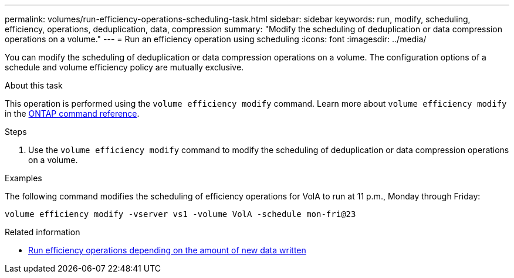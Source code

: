 ---
permalink: volumes/run-efficiency-operations-scheduling-task.html
sidebar: sidebar
keywords: run, modify, scheduling, efficiency, operations, deduplication, data, compression
summary: "Modify the scheduling of deduplication or data compression operations on a volume."
---
= Run an efficiency operation using scheduling
:icons: font
:imagesdir: ../media/

[.lead]
You can modify the scheduling of deduplication or data compression operations on a volume. The configuration options of a schedule and volume efficiency policy are mutually exclusive.

.About this task

This operation is performed using the `volume efficiency modify` command. Learn more about `volume efficiency modify` in the link:https://docs.netapp.com/us-en/ontap-cli/volume-efficiency-modify.html[ONTAP command reference^].

.Steps

. Use the `volume efficiency modify` command to modify the scheduling of deduplication or data compression operations on a volume.

.Examples

The following command modifies the scheduling of efficiency operations for VolA to run at 11 p.m., Monday through Friday:

`volume efficiency modify -vserver vs1 -volume VolA -schedule mon-fri@23`

.Related information

* link:run-efficiency-operations-depending-new-data-task.html[Run efficiency operations depending on the amount of new data written]

// 2025 Mar 13, ONTAPDOC-2758
// DP - August 5 2024 - ONTAP-2121